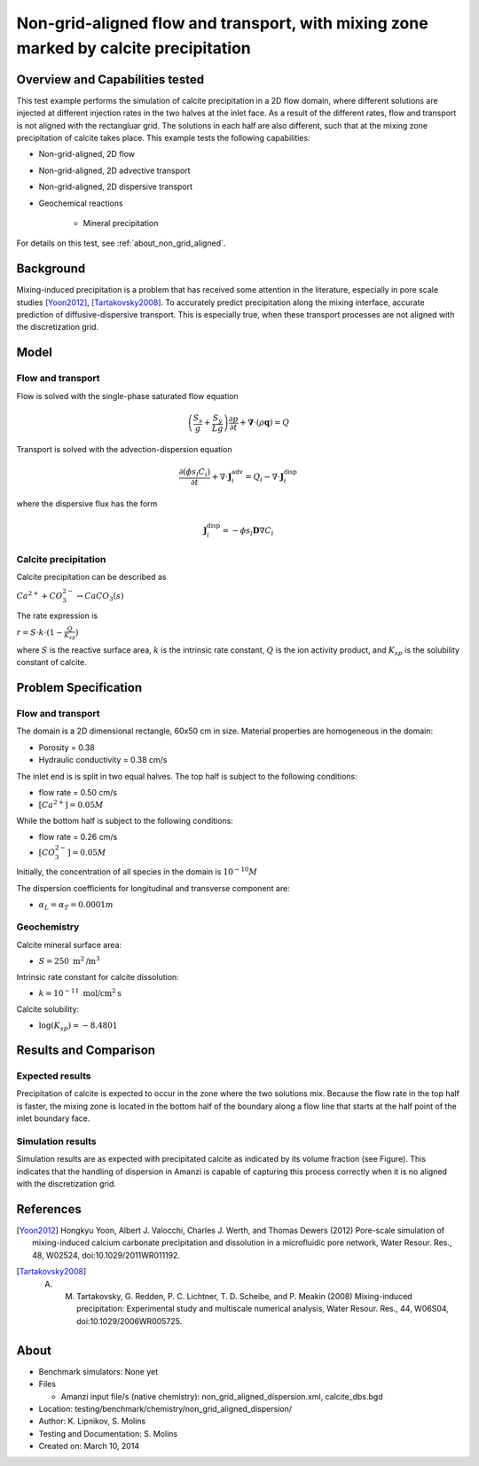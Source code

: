 Non-grid-aligned flow and transport, with mixing zone marked by calcite precipitation
=====================================================================================

Overview and Capabilities tested
--------------------------------

This test example performs the simulation of calcite precipitation in a 2D flow domain, where different solutions are injected at different injection rates in the two halves at the inlet face. As a result of the different rates, flow and transport is not aligned with the rectangluar grid. The solutions in each half are also different, such that at the mixing zone precipitation of calcite takes place.  This example tests the following capabilities: 

* Non-grid-aligned, 2D flow
* Non-grid-aligned, 2D advective transport 
* Non-grid-aligned, 2D dispersive transport
* Geochemical reactions

	* Mineral precipitation

For details on this test, see :ref:`about_non_grid_aligned`.
	
Background
----------

Mixing-induced precipitation is a problem that has received some attention in the literature, especially in pore scale studies [Yoon2012]_, [Tartakovsky2008]_. To accurately predict precipitation along the mixing interface, accurate prediction of diffusive-dispersive transport. This is especially true, when these transport processes are not aligned with the discretization grid. 

Model
-----

Flow and transport 
~~~~~~~~~~~~~~~~~~

Flow is solved with the single-phase saturated flow equation

.. math::
  \left(\frac{S_s}{g} + \frac{S_y}{Lg}\right)
    \frac{\partial p}{\partial t} 
  + \boldsymbol{\nabla}\cdot(\rho \boldsymbol{q}) = Q

Transport is solved with the advection-dispersion equation

.. math::
  \frac{\partial (\phi s_l C_i)}{\partial t} 
  + \nabla \cdot \boldsymbol{J}_i^{\text{adv}} 
  = Q_i 
  - \nabla \cdot \boldsymbol{J}_i^{\text{disp}}

where the dispersive flux has the form

.. math::
  \boldsymbol{J}_i^\text{disp} = - \phi s_l \boldsymbol{D} \nabla C_i

Calcite precipitation
~~~~~~~~~~~~~~~~~~~~~

Calcite precipitation can be described as

:math:`Ca^{2+} + CO_3^{2-} \rightarrow CaCO_3(s)`

The rate expression is 

:math:`r = S \cdot k \cdot (1 - \frac{Q}{K_{sp}})`

where 
:math:`S`
is the reactive surface area, 
:math:`k`
is the intrinsic rate constant, 
:math:`Q`
is the ion activity product, and
:math:`K_{sp}`
is the solubility constant of calcite. 

Problem Specification
---------------------

Flow and transport 
~~~~~~~~~~~~~~~~~~

The domain is a 2D dimensional rectangle, 60x50 cm in size. Material properties are homogeneous in the domain:

* Porosity = 0.38
* Hydraulic conductivity = 0.38 cm/s

The inlet end is is split in two equal halves. The top half is subject to the following conditions:

* flow rate = 0.50 cm/s
* :math:`[Ca^{2+}] = 0.05 M`

While the bottom half is subject to the following conditions:

* flow rate = 0.26 cm/s
* :math:`[CO_3^{2-}] = 0.05 M`

Initially, the concentration of all species in the domain is :math:`10^{-10} M`

The dispersion coefficients for longitudinal and transverse component are:

* :math:`\alpha_{L} = \alpha_{T} = 0.0001 m`

Geochemistry
~~~~~~~~~~~~

Calcite mineral surface area:

* :math:`S = 250 \text{ m}^2 \text{/m}^3`

Intrinsic rate constant for calcite dissolution:

* :math:`k = 10^{-11} \text{ mol/cm}^2 \text{s}`

Calcite solubility:

* :math:`\text{log}(K_{sp}) = -8.4801`

Results and Comparison
----------------------

Expected results
~~~~~~~~~~~~~~~~

Precipitation of calcite is expected to occur in the zone where the two solutions mix. Because the flow rate in the top half is faster, the mixing zone is located in the bottom half of the boundary along a flow line that starts at the half point of the inlet boundary face.

Simulation results
~~~~~~~~~~~~~~~~~~

Simulation results are as expected with precipitated calcite as indicated by its volume fraction (see Figure). This indicates that the handling of dispersion in Amanzi is capable of capturing this process correctly when it is no aligned with the discretization grid.

.. plot:: prototype/chemistry/non_grid_aligned/plot_non_grid_aligned.py

..   :align: left

References
----------

.. [Yoon2012] Hongkyu Yoon, Albert J. Valocchi, Charles J. Werth, and Thomas Dewers (2012) Pore-scale simulation of mixing-induced calcium carbonate precipitation and dissolution in a microfluidic pore network, Water Resour. Res., 48, W02524, doi:10.1029/2011WR011192.
.. [Tartakovsky2008] A. M. Tartakovsky, G. Redden, P. C. Lichtner, T. D. Scheibe, and P. Meakin (2008) Mixing-induced precipitation: Experimental study and multiscale numerical analysis, Water Resour. Res., 44, W06S04, doi:10.1029/2006WR005725.

.. _about_non_grid_aligned:

About
-----

* Benchmark simulators: None yet
* Files

  * Amanzi input file/s (native chemistry): non_grid_aligned_dispersion.xml, calcite_dbs.bgd

* Location: testing/benchmark/chemistry/non_grid_aligned_dispersion/
* Author: K. Lipnikov, S. Molins 
* Testing and Documentation: S. Molins
* Created on: March 10, 2014
